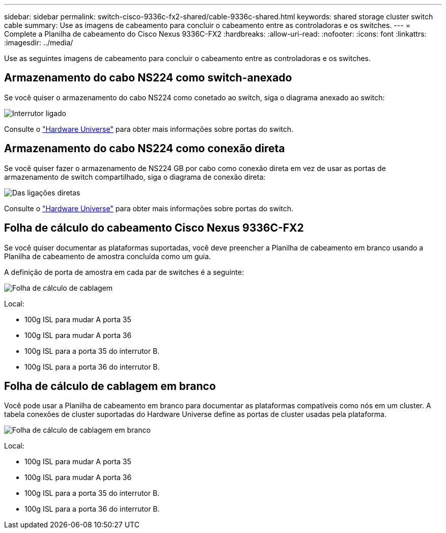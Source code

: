 ---
sidebar: sidebar 
permalink: switch-cisco-9336c-fx2-shared/cable-9336c-shared.html 
keywords: shared storage cluster switch cable 
summary: Use as imagens de cabeamento para concluir o cabeamento entre as controladoras e os switches. 
---
= Complete a Planilha de cabeamento do Cisco Nexus 9336C-FX2
:hardbreaks:
:allow-uri-read: 
:nofooter: 
:icons: font
:linkattrs: 
:imagesdir: ../media/


[role="lead"]
Use as seguintes imagens de cabeamento para concluir o cabeamento entre as controladoras e os switches.



== Armazenamento do cabo NS224 como switch-anexado

Se você quiser o armazenamento do cabo NS224 como conetado ao switch, siga o diagrama anexado ao switch:

image:9336c_image1.jpg["Interrutor ligado"]

Consulte o https://hwu.netapp.com/Switch/Index["Hardware Universe"] para obter mais informações sobre portas do switch.



== Armazenamento do cabo NS224 como conexão direta

Se você quiser fazer o armazenamento de NS224 GB por cabo como conexão direta em vez de usar as portas de armazenamento de switch compartilhado, siga o diagrama de conexão direta:

image:9336c_image2.jpg["Das ligações diretas"]

Consulte o https://hwu.netapp.com/Switch/Index["Hardware Universe"] para obter mais informações sobre portas do switch.



== Folha de cálculo do cabeamento Cisco Nexus 9336C-FX2

Se você quiser documentar as plataformas suportadas, você deve preencher a Planilha de cabeamento em branco usando a Planilha de cabeamento de amostra concluída como um guia.

A definição de porta de amostra em cada par de switches é a seguinte:

image:cabling_worksheet.jpg["Folha de cálculo de cablagem"]

Local:

* 100g ISL para mudar A porta 35
* 100g ISL para mudar A porta 36
* 100g ISL para a porta 35 do interrutor B.
* 100g ISL para a porta 36 do interrutor B.




== Folha de cálculo de cablagem em branco

Você pode usar a Planilha de cabeamento em branco para documentar as plataformas compatíveis como nós em um cluster. A tabela conexões de cluster suportadas do Hardware Universe define as portas de cluster usadas pela plataforma.

image:blank_cabling_worksheet.jpg["Folha de cálculo de cablagem em branco"]

Local:

* 100g ISL para mudar A porta 35
* 100g ISL para mudar A porta 36
* 100g ISL para a porta 35 do interrutor B.
* 100g ISL para a porta 36 do interrutor B.

